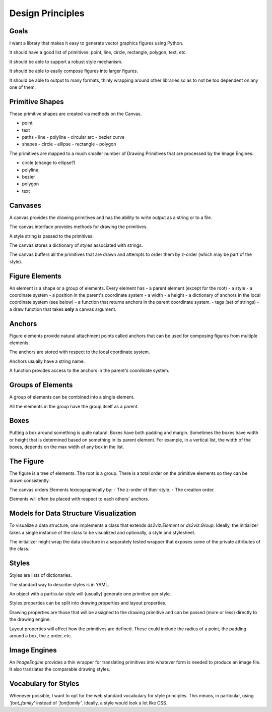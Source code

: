 Design Principles
=================

Goals
-----

I want a library that makes it easy to generate vector graphics figures using Python.

It should have a good list of primitives: point, line, circle, rectangle, polygon, text, etc.

It should be able to support a robust style mechanism.

It should be able to easily compose figures into larger figures.

It should be able to output to many formats, thinly wrapping around other libraries so as to not be too dependent on any one of them.


Primitive Shapes
----------------

These primitive shapes are created via methods on the Canvas.

- point
- text
- paths
  - line
  - polyline
  - circular arc
  - bezier curve
- shapes
  - circle
  - ellipse
  - rectangle
  - polygon

The primitives are mapped to a much smaller number of Drawing Primitives that are processed by the Image Engines:

- circle (change to ellipse?)
- polyline
- bezier
- polygon
- text

Canvases
--------

A canvas provides the drawing primitives and has the ability to write output as a string or to a file.

The canvas interface provides methods for drawing the primitives.

A style string is passed to the primitives.

The canvas stores a dictionary of styles associated with strings.

The canvas buffers all the primitives that are drawn and attempts to order them by z-order (which may be part of the style).

Figure Elements
---------------

An element is a shape or a group of elements.
Every element has
- a parent element (except for the root)
- a style
- a coordinate system
- a position in the parent's coordinate system
- a width
- a height
- a dictionary of anchors in the local coordinate system (see below)
- a function that returns anchors in the parent coordinate system.
- tags (set of strings)
- a draw function that takes **only** a canvas argument.

Anchors
-------

Figure elements provide natural attachment points called anchors that can be used for composing figures from multiple elements.

The anchors are stored with respect to the local coordinate system.

Anchors usually have a string name.

A function provides access to the anchors in the parent's coordinate system.


Groups of Elements
------------------

A group of elements can be combined into a single element.

All the elements in the group have the group itself as a parent.

Boxes
-----

Putting a box around something is quite natural.
Boxes have both padding and margin.
Sometimes the boxes have width or height that is determined based on something in its parent element.
For example, in a vertical list, the width of the boxes, depends on the max width of any box in the list.

The Figure
----------

The figure is a tree of elements.
The root is a group.
There is a total order on the primitive elements so they can be drawn consistently.

The canvas orders Elements lexicographically by:
- The z-order of their style.
- The creation order.

Elements will often be placed with respect to each others' anchors.

Models for Data Structure Visualization
---------------------------------------

To visualize a data structure, one implements a class that extends `ds2viz.Element` or `ds2viz.Group`.
Ideally, the initializer takes a single instance of the class to be visualized and optionally, a style and stylesheet.

The initializer might wrap the data structure in a separately tested wrapper that exposes some of the private attributes of the class.

Styles
------

Styles are lists of dictionaries.

The standard way to describe styles is in YAML.

An object with a particular style will (usually) generate one primitive per style.

Styles properties can be split into drawing properties and layout properties.

Drawing properties are those that will be assigned to the drawing primitive and can be passed (more or less) directly to the drawing engine.

Layout properties will affect how the primitives are defined.  These could include the radius of a point, the padding around a box, the z order, etc.

Image Engines
-------------

An `ImageEngine` provides a thin wrapper for translating primitives into whatever form is needed to produce an image file.
It also translates the comparable drawing styles.

Vocabulary for Styles
---------------------

Whenever possible, I want to opt for the web standard vocabulary for style principles.
This means, in particular, using `'font_family'` instead of `'fontfamily'`.
Ideally, a style would look a lot like CSS.
